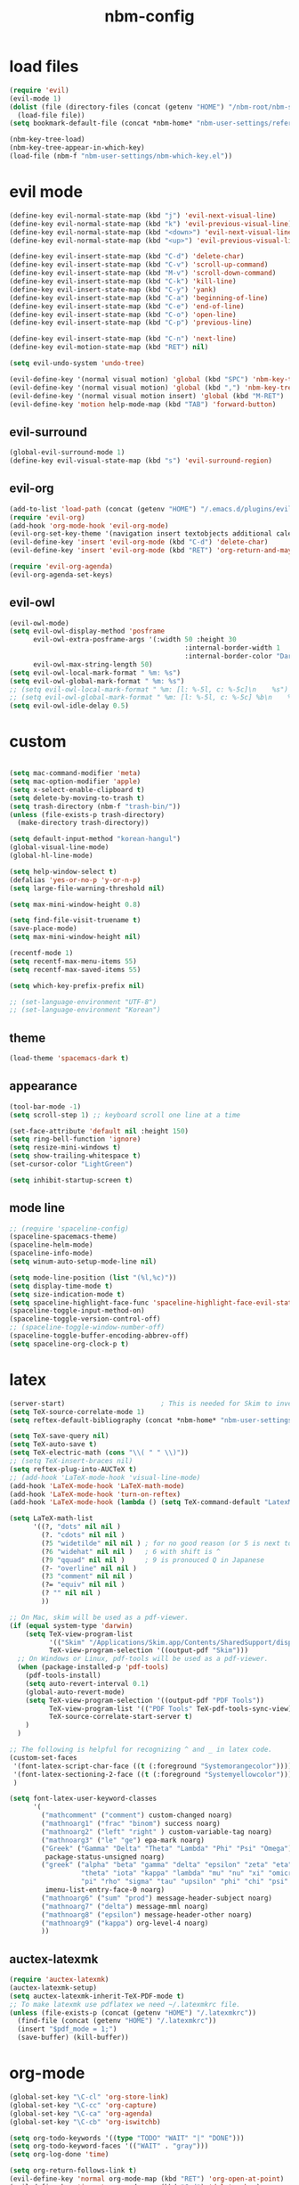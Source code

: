 :PROPERTIES:
:ID:       1EE4CEEE-972E-42FE-9851-EB3A970D1136
:END:
#+title: nbm-config

* load files
#+begin_src emacs-lisp :tangle yes
  (require 'evil)
  (evil-mode 1)
  (dolist (file (directory-files (concat (getenv "HOME") "/nbm-root/nbm-system") t "[.]el$"))
    (load-file file))
  (setq bookmark-default-file (concat *nbm-home* "nbm-user-settings/references/bookmark.el"))

  (nbm-key-tree-load)
  (nbm-key-tree-appear-in-which-key)
  (load-file (nbm-f "nbm-user-settings/nbm-which-key.el"))
#+end_src
* evil mode
#+begin_src emacs-lisp :tangle yes
  (define-key evil-normal-state-map (kbd "j") 'evil-next-visual-line)
  (define-key evil-normal-state-map (kbd "k") 'evil-previous-visual-line)
  (define-key evil-normal-state-map (kbd "<down>") 'evil-next-visual-line)
  (define-key evil-normal-state-map (kbd "<up>") 'evil-previous-visual-line)

  (define-key evil-insert-state-map (kbd "C-d") 'delete-char)
  (define-key evil-insert-state-map (kbd "C-v") 'scroll-up-command)
  (define-key evil-insert-state-map (kbd "M-v") 'scroll-down-command)
  (define-key evil-insert-state-map (kbd "C-k") 'kill-line)
  (define-key evil-insert-state-map (kbd "C-y") 'yank)
  (define-key evil-insert-state-map (kbd "C-a") 'beginning-of-line)
  (define-key evil-insert-state-map (kbd "C-e") 'end-of-line)
  (define-key evil-insert-state-map (kbd "C-o") 'open-line)
  (define-key evil-insert-state-map (kbd "C-p") 'previous-line)

  (define-key evil-insert-state-map (kbd "C-n") 'next-line)
  (define-key evil-motion-state-map (kbd "RET") nil)

  (setq evil-undo-system 'undo-tree)

  (evil-define-key '(normal visual motion) 'global (kbd "SPC") 'nbm-key-tree-global)
  (evil-define-key '(normal visual motion) 'global (kbd ",") 'nbm-key-tree-mode)
  (evil-define-key '(normal visual motion insert) 'global (kbd "M-RET") 'nbm-key-tree-mode)
  (evil-define-key 'motion help-mode-map (kbd "TAB") 'forward-button)

#+end_src
** evil-surround
#+begin_src emacs-lisp :tangle yes
  (global-evil-surround-mode 1)
  (define-key evil-visual-state-map (kbd "s") 'evil-surround-region)
#+end_src
** evil-org
#+begin_src emacs-lisp :tangle yes
  (add-to-list 'load-path (concat (getenv "HOME") "/.emacs.d/plugins/evil-org-mode"))
  (require 'evil-org)
  (add-hook 'org-mode-hook 'evil-org-mode)
  (evil-org-set-key-theme '(navigation insert textobjects additional calendar))
  (evil-define-key 'insert 'evil-org-mode (kbd "C-d") 'delete-char)
  (evil-define-key 'insert 'evil-org-mode (kbd "RET") 'org-return-and-maybe-indent)

  (require 'evil-org-agenda)
  (evil-org-agenda-set-keys)
#+end_src
** evil-owl
#+begin_src emacs-lisp :tangle yes
  (evil-owl-mode)
  (setq evil-owl-display-method 'posframe
        evil-owl-extra-posframe-args '(:width 50 :height 30
                                              :internal-border-width 1
                                              :internal-border-color "Darkolivegreen1")
        evil-owl-max-string-length 50)
  (setq evil-owl-local-mark-format " %m: %s")
  (setq evil-owl-global-mark-format " %m: %s")
  ;; (setq evil-owl-local-mark-format " %m: [l: %-5l, c: %-5c]\n    %s")
  ;; (setq evil-owl-global-mark-format " %m: [l: %-5l, c: %-5c] %b\n    %s")
  (setq evil-owl-idle-delay 0.5)
#+end_src

* custom
#+begin_src emacs-lisp :tangle yes

  (setq mac-command-modifier 'meta)
  (setq mac-option-modifier 'apple)
  (setq x-select-enable-clipboard t)
  (setq delete-by-moving-to-trash t)
  (setq trash-directory (nbm-f "trash-bin/"))
  (unless (file-exists-p trash-directory)
    (make-directory trash-directory))

  (setq default-input-method "korean-hangul")
  (global-visual-line-mode)
  (global-hl-line-mode)

  (setq help-window-select t)
  (defalias 'yes-or-no-p 'y-or-n-p)
  (setq large-file-warning-threshold nil)

  (setq max-mini-window-height 0.8)

  (setq find-file-visit-truename t)
  (save-place-mode)
  (setq max-mini-window-height nil)

  (recentf-mode 1)
  (setq recentf-max-menu-items 55)
  (setq recentf-max-saved-items 55)

  (setq which-key-prefix-prefix nil)

  ;; (set-language-environment "UTF-8")
  ;; (set-language-environment "Korean")
#+end_src
** theme
#+begin_src emacs-lisp :tangle yes
  (load-theme 'spacemacs-dark t)
#+end_src
** appearance
#+begin_src emacs-lisp :tangle yes
  (tool-bar-mode -1)
  (setq scroll-step 1) ;; keyboard scroll one line at a time

  (set-face-attribute 'default nil :height 150)
  (setq ring-bell-function 'ignore)
  (setq resize-mini-windows t)
  (setq show-trailing-whitespace t)
  (set-cursor-color "LightGreen")

  (setq inhibit-startup-screen t)
#+end_src
** mode line
#+begin_src emacs-lisp :tangle yes
  ;; (require 'spaceline-config)
  (spaceline-spacemacs-theme)
  (spaceline-helm-mode)
  (spaceline-info-mode)
  (setq winum-auto-setup-mode-line nil)

  (setq mode-line-position (list "(%l,%c)"))
  (setq display-time-mode t)
  (setq size-indication-mode t)
  (setq spaceline-highlight-face-func 'spaceline-highlight-face-evil-state)
  (spaceline-toggle-input-method-on)
  (spaceline-toggle-version-control-off)
  ;; (spaceline-toggle-window-number-off)
  (spaceline-toggle-buffer-encoding-abbrev-off)
  (setq spaceline-org-clock-p t)
#+end_src

* latex
#+begin_src emacs-lisp :tangle yes
  (server-start)                        ; This is needed for Skim to inverse search
  (setq TeX-source-correlate-mode 1)
  (setq reftex-default-bibliography (concat *nbm-home* "nbm-user-settings/references/ref.bib"))

  (setq TeX-save-query nil)
  (setq TeX-auto-save t)
  (setq TeX-electric-math (cons "\\( " " \\)"))
  ;; (setq TeX-insert-braces nil)
  (setq reftex-plug-into-AUCTeX t)
  ;; (add-hook 'LaTeX-mode-hook 'visual-line-mode)
  (add-hook 'LaTeX-mode-hook 'LaTeX-math-mode)
  (add-hook 'LaTeX-mode-hook 'turn-on-reftex)
  (add-hook 'LaTeX-mode-hook (lambda () (setq TeX-command-default "LatexMk")))

  (setq LaTeX-math-list
        '((?, "dots" nil nil )
          (?. "cdots" nil nil )
          (?5 "widetilde" nil nil )	; for no good reason (or 5 is next to 6)
          (?6 "widehat" nil nil )	; 6 with shift is ^
          (?9 "qquad" nil nil )		; 9 is pronouced Q in Japanese
          (?- "overline" nil nil )
          (?3 "comment" nil nil )
          (?= "equiv" nil nil )
          (? "" nil nil )
          ))

  ;; On Mac, skim will be used as a pdf-viewer.
  (if (equal system-type 'darwin)
      (setq TeX-view-program-list
            '(("Skim" "/Applications/Skim.app/Contents/SharedSupport/displayline -b -g %n %o"))
            TeX-view-program-selection '((output-pdf "Skim")))
    ;; On Windows or Linux, pdf-tools will be used as a pdf-viewer.
    (when (package-installed-p 'pdf-tools)
      (pdf-tools-install)
      (setq auto-revert-interval 0.1)
      (global-auto-revert-mode)
      (setq TeX-view-program-selection '((output-pdf "PDF Tools"))
            TeX-view-program-list '(("PDF Tools" TeX-pdf-tools-sync-view))
            TeX-source-correlate-start-server t)
      )
    )

  ;; The following is helpful for recognizing ^ and _ in latex code.
  (custom-set-faces
   '(font-latex-script-char-face ((t (:foreground "Systemorangecolor"))))
   '(font-latex-sectioning-2-face ((t (:foreground "Systemyellowcolor"))))
   )

  (setq font-latex-user-keyword-classes
        '(
          ("mathcomment" ("comment") custom-changed noarg)
          ("mathnoarg1" ("frac" "binom") success noarg)
          ("mathnoarg2" ("left" "right" ) custom-variable-tag noarg)
          ("mathnoarg3" ("le" "ge") epa-mark noarg)
          ("Greek" ("Gamma" "Delta" "Theta" "Lambda" "Phi" "Psi" "Omega")
           package-status-unsigned noarg)
          ("greek" ("alpha" "beta" "gamma" "delta" "epsilon" "zeta" "eta"
                    "theta" "iota" "kappa" "lambda" "mu" "nu" "xi" "omicron"
                    "pi" "rho" "sigma" "tau" "upsilon" "phi" "chi" "psi" "omega")
           imenu-list-entry-face-0 noarg)
          ("mathnoarg6" ("sum" "prod") message-header-subject noarg)
          ("mathnoarg7" ("delta") message-mml noarg)
          ("mathnoarg8" ("epsilon") message-header-other noarg)
          ("mathnoarg9" ("kappa") org-level-4 noarg)
          ))

#+end_src

** auctex-latexmk
#+begin_src emacs-lisp :tangle yes
  (require 'auctex-latexmk)
  (auctex-latexmk-setup)
  (setq auctex-latexmk-inherit-TeX-PDF-mode t)
  ;; To make latexmk use pdflatex we need ~/.latexmkrc file.
  (unless (file-exists-p (concat (getenv "HOME") "/.latexmkrc"))
    (find-file (concat (getenv "HOME") "/.latexmkrc"))
    (insert "$pdf_mode = 1;")
    (save-buffer) (kill-buffer))
#+end_src

* org-mode
#+begin_src emacs-lisp :tangle yes
  (global-set-key "\C-cl" 'org-store-link)
  (global-set-key "\C-cc" 'org-capture)
  (global-set-key "\C-ca" 'org-agenda)
  (global-set-key "\C-cb" 'org-iswitchb)

  (setq org-todo-keywords '((type "TODO" "WAIT" "|" "DONE")))
  (setq org-todo-keyword-faces '(("WAIT" . "gray")))
  (setq org-log-done 'time)

  (setq org-return-follows-link t)
  (evil-define-key 'normal org-mode-map (kbd "RET") 'org-open-at-point)
  (evil-define-key 'insert org-mode-map (kbd "C-d") 'delete-char)

  (evil-define-key 'motion org-agenda-mode-map
    (kbd "h") 'org-agenda-earlier
    (kbd "l") 'org-agenda-later
    (kbd "v") 'org-agenda-view-mode-dispatch
    (kbd "s") 'org-save-all-org-buffers)

  (setq org-directory (concat *nbm-home* "org/"))
  (setq org-default-notes-file (concat org-directory "/capture.org"))
  (setq org-agenda-span 1)
  (setq org-log-into-drawer t)
  (setq org-startup-with-inline-images nil)
  (setq org-duration-format (quote h:mm))
  (setq org-startup-indented t)
  (setq org-ref-default-bibliography(concat *nbm-home* "nbm-user-settings/references/ref.bib")
        bibtex-completion-bibliography (concat *nbm-home* "nbm-user-settings/references/ref.bib"))

#+end_src
** Org-Roam
#+begin_src emacs-lisp :tangle yes
  ;; Execute the following unless the system is Windows
  (setq org-roam-directory (concat *nbm-home* "org/"))
  (cond ((equal system-type 'windows-nt)
         (setq org-roam-graph-viewer "c:/Program Files/Google/Chrome/Application/chrome.exe"))
        ((equal system-type 'darwin)
         (setq org-roam-graph-viewer "/Applications/Google Chrome.app/Contents/MacOS/Google Chrome"))
        )
  (org-roam-db-autosync-mode)
  (setq org-roam-capture-templates '(("d" "default" plain "%?"
                                      :target (file+head "%<%Y%m%d%H%M%S>-${slug}.org"
                                                         "#+title: ${title}\n "
                                                         ;; "#+title: ${title}\n#+SETUPFILE: https://fniessen.github.io/org-html-themes/org/theme-readtheorg.setup\n "
                                                         ))))
#+end_src
** org-projectile
#+begin_src emacs-lisp :tangle yes
  (with-eval-after-load 'org-agenda
    (require 'org-projectile)
    (mapcar '(lambda (file)
               (when (file-exists-p file)
                 (push file org-agenda-files)))
            (org-projectile-todo-files)))

#+end_src
** org-bullets
#+begin_src emacs-lisp :tangle yes
  (require 'org-bullets)
  (add-hook 'org-mode-hook (lambda () (org-bullets-mode 1)))
#+end_src

* helm
#+begin_src emacs-lisp :tangle yes
  (global-set-key (kbd "M-x") 'helm-M-x)
                                          ;(setq helm-echo-input-in-header-line t)
  (setq helm-autoresize-mode t)
  (setq helm-display-header-line nil)
  (helm-mode 1)
  (add-hook 'helm-minibuffer-set-up-hook 'helm-exchange-minibuffer-and-header-line)

#+end_src
** helm-bibtex
#+begin_src emacs-lisp :tangle yes
  (with-eval-after-load 'helm-bibtex
    (require 'bibtex-completion)
    (message "helm-bibtex executed")

    ;; changing the default action of helm-bibtex
    (helm-add-action-to-source "Insert BibTeX key" 'helm-bibtex-insert-citation helm-source-bibtex 0)
    (setq bibtex-completion-cite-prompt-for-optional-arguments nil)
    (setq bibtex-completion-display-formats (quote ((t . "${year:4} ${author:26} ${title:**} ")))))
#+end_src

* Dired
#+begin_src emacs-lisp :tangle yes
  ;; (add-hook 'dired-mode-hook 'evil-evilified-state)
  (with-eval-after-load 'dired
    (require 'dired-x)
    ;; Set dired-x global variables here.  For example:
    ;; (setq dired-guess-shell-gnutar "gtar")
    )
  (setq dired-omit-files "\\`[.]")
  (setq dired-omit-files (concat dired-omit-files "\\|[.]db\\'"))
  (setq dired-omit-files (concat dired-omit-files "\\|[.]ini\\'"))
  (setq dired-omit-files (concat dired-omit-files "\\|[.]dbx-passwords\\'"))
  (setq dired-omit-files (concat dired-omit-files "\\|\\`Icon"))
  (define-key dired-mode-map (kbd "SPC") 'nbm-key-tree-global)
  (define-key dired-mode-map (kbd ",") 'nbm-key-tree-mode)
  (add-hook 'dired-mode-hook
            (lambda ()
              ;; Set dired-x buffer-local variables here.  For example:
              ;; (dired-omit-mode 1) ; this causes the annoying "omitting..." in minibuffer.
              ;; (dired-hide-details-mode)
              (setq dired-omit-verbose nil) ; this prevents showing "omitting..."
              ))
  (setq dired-dwim-target t)

#+end_src
* Minor packages
** rgrep
#+begin_src emacs-lisp :tangle yes
  (eval-after-load "grep" '(grep-compute-defaults))
#+end_src
# this is needed if an error occurs when grep is used the first time in the session.
** ispell
#+begin_src emacs-lisp :tangle yes
  (setq ispell-program-name "/usr/local/bin/ispell")
  (setq ispell-personal-dictionary (concat *nbm-home* "nbm-user-settings/references/my-dictionary"))
#+end_src
** pdf-tools
#+begin_src emacs-lisp :tangle yes
  ;; To install pdf-tools do the following.
  ;; M-x package-refresh-contents RET
  ;; M-x package-install RET pdf-tools RET
  ;; (when (package-installed-p 'pdf-tools)
  ;;   (pdf-tools-install)
  ;;   )
#+end_src
** Magit
#+begin_src emacs-lisp :tangle yes
  ;; To install magit do the following.
  ;; M-x package-refresh-contents RET
  ;; M-x package-install RET magit RET
  (when (package-installed-p 'magit)
    (setq transient-values
          '((magit-log:magit-log-mode "-n256" "--graph" "--color" "--decorate")))
    (add-hook 'magit-mode-hook
              (lambda ()
                (local-set-key (kbd "j") #'next-line)
                (local-set-key (kbd "k") #'previous-line)
                (local-set-key (kbd "x") #'magit-discard)
                ))
    )
#+end_src
** openwith
#+begin_src emacs-lisp :tangle yes
  (openwith-mode t)
  (if (equal system-type 'darwin)		; This is for mac.
      (setq openwith-associations '(("\\.pdf\\'" "open" (file))
                                    ("\\.hwp\\'" "open" (file))
                                    ("\\.xlsx\\'" "open" (file))
                                    ("\\.djvu\\'" "/Applications/DjView.app/Contents/bin/djview" (file))))
    (setq openwith-associations '(
                                  ("\\.hwp\\'" "open" (file))
                                  ("\\.xlsx\\'" "open" (file))
                                  ))
    )
#+end_src
** Yasnippet
#+begin_src emacs-lisp :tangle yes
  (require 'yasnippet)
  (setq yas/root-directory (list (concat *nbm-home* "nbm-user-settings/snippets/")))
  (yas-global-mode 1)
  (yas-reload-all)
  (setq yas/triggers-in-field t); Enable nested triggering of snippets
#+end_src
** rainbow-delimiters
#+begin_src emacs-lisp :tangle yes
  (add-hook 'emacs-lisp-mode-hook #'rainbow-delimiters-mode)
  (add-hook 'LaTeX-mode-hook #'rainbow-delimiters-mode)
#+end_src

** anzu
#+begin_src emacs-lisp :tangle yes
  (require 'anzu)
  (global-anzu-mode +1)
  (setq anzu-cons-mode-line-p nil)
  (custom-set-faces
   `(lazy-highlight ((t (:foreground "Systemyellowcolor" :background "Violetred1")))))
#+end_src

** winum
#+begin_src emacs-lisp :tangle yes
  (add-to-list 'load-path "/path/to/install/folder/emacs-winum/")
  (setq winum-keymap
        (let ((map (make-sparse-keymap)))
          (define-key map (kbd "C-`") 'winum-select-window-by-number)
          (define-key map (kbd "C-²") 'winum-select-window-by-number)
          (define-key map (kbd "M-0") 'winum-select-window-0-or-10)
          (define-key map (kbd "M-1") 'winum-select-window-1)
          (define-key map (kbd "M-2") 'winum-select-window-2)
          (define-key map (kbd "M-3") 'winum-select-window-3)
          (define-key map (kbd "M-4") 'winum-select-window-4)
          (define-key map (kbd "M-5") 'winum-select-window-5)
          (define-key map (kbd "M-6") 'winum-select-window-6)
          (define-key map (kbd "M-7") 'winum-select-window-7)
          (define-key map (kbd "M-8") 'winum-select-window-8)
          map))
  (require 'winum)
  (winum-mode)
#+end_src
** avy
#+begin_src emacs-lisp :tangle yes
  (setq avy-background t)
  (setq avy-keys (number-sequence ?a ?z))
  (setq avy-all-windows nil)
#+end_src
** which-key
#+begin_src emacs-lisp :tangle yes
  (which-key-mode)
#+end_src

** beacon
#+begin_src emacs-lisp :tangle yes
  (beacon-mode 1)
#+end_src

** smartparens
#+begin_src emacs-lisp :tangle yes
  (require 'smartparens-config)
  (smartparens-global-mode)

#+end_src
** Sage
#+begin_src emacs-lisp :tangle yes
  ;; To use sage in emacs, set up these lines correctly.
  ;; (add-to-list 'auto-mode-alist '("\\.sage\\'" . python-mode))
  ;; (setq sage-shell:use-prompt-toolkit nil)
  ;; (setq sage-shell:sage-root "/Users/your-user-name/sage")
  ;; (setq sage-shell:ask-command-options nil)
  ;; (setenv "PATH" (concat "/Users/your-user-name/sage:" (getenv "PATH")))

#+end_src
** company
#+begin_src emacs-lisp :tangle yes
  (global-company-mode)
#+end_src
** undo-tree
#+begin_src emacs-lisp :tangle yes
  (evil-set-undo-system 'undo-tree)
  (global-undo-tree-mode 1)
#+end_src
** valign
#+begin_src emacs-lisp :tangle yes
  (add-hook 'org-mode-hook #'valign-mode)
#+end_src
** projectile
#+begin_src emacs-lisp :tangle yes
  (projectile-mode)
  (setq projectile-enable-caching nil)
#+end_src
** diminish
#+begin_src emacs-lisp :tangle yes
  (require 'diminish)
  (with-eval-after-load 'undo-tree (diminish 'undo-tree-mode))
  (with-eval-after-load 'evil-owl (diminish 'evil-owl-mode))
  (with-eval-after-load 'valign (diminish 'valign-mode))
  (with-eval-after-load 'org-indent (diminish 'org-indent-mode))
  (with-eval-after-load 'projectile (diminish 'projectile-mode))
  (with-eval-after-load 'company (diminish 'company-mode))
  (with-eval-after-load 'beacon (diminish 'beacon-mode))
  (with-eval-after-load 'which-key (diminish 'which-key-mode))
  (with-eval-after-load 'anzu (diminish 'anzu-mode))
  (with-eval-after-load 'yasnippet (diminish 'yas-minor-mode))
  (with-eval-after-load 'helm (diminish 'helm-mode))
  (with-eval-after-load 'reftex (diminish 'reftex-mode))
  (with-eval-after-load 'evil-org (diminish 'evil-org-mode))
  (with-eval-after-load 'autorevert (diminish 'auto-revert-mode))
  (with-eval-after-load 'smartparens (diminish 'smartparens-mode))
  (with-eval-after-load 'eldoc (diminish 'eldoc-mode))
  (diminish 'visual-line-mode)
#+end_src

* welcome page
#+begin_src emacs-lisp :tangle yes
  (nbm-magnet-move-frame ?l)
  (newbie)
#+end_src
